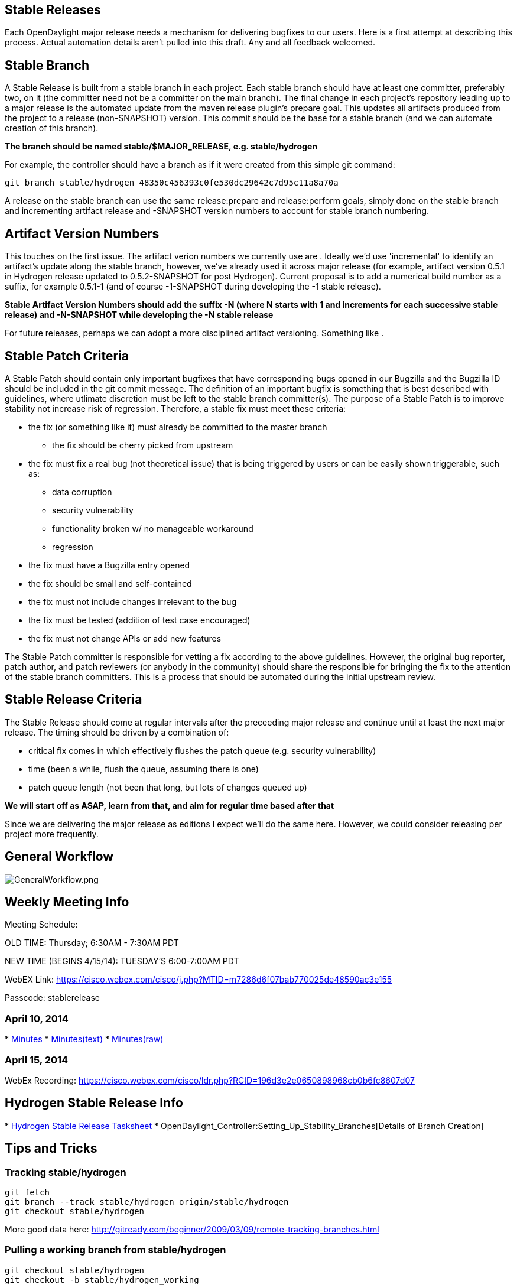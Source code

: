 [[stable-releases]]
== Stable Releases

Each OpenDaylight major release needs a mechanism for delivering
bugfixes to our users. Here is a first attempt at describing this
process. Actual automation details aren't pulled into this draft. Any
and all feedback welcomed.

[[stable-branch]]
== Stable Branch

A Stable Release is built from a stable branch in each project. Each
stable branch should have at least one committer, preferably two, on it
(the committer need not be a committer on the main branch). The final
change in each project's repository leading up to a major release is the
automated update from the maven release plugin's prepare goal. This
updates all artifacts produced from the project to a release
(non-SNAPSHOT) version. This commit should be the base for a stable
branch (and we can automate creation of this branch).

*The branch should be named stable/$MAJOR_RELEASE, e.g. stable/hydrogen*

For example, the controller should have a branch as if it were created
from this simple git command:

`git branch stable/hydrogen 48350c456393c0fe530dc29642c7d95c11a8a70a` +

A release on the stable branch can use the same release:prepare and
release:perform goals, simply done on the stable branch and incrementing
artifact release and -SNAPSHOT version numbers to account for stable
branch numbering.

[[artifact-version-numbers]]
== Artifact Version Numbers

This touches on the first issue. The artifact verion numbers we
currently use are . Ideally we'd use 'incremental' to identify an
artifact's update along the stable branch, however, we've already used
it across major release (for example, artifact version 0.5.1 in Hydrogen
release updated to 0.5.2-SNAPSHOT for post Hydrogen). Current proposal
is to add a numerical build number as a suffix, for example 0.5.1-1 (and
of course -1-SNAPSHOT during developing the -1 stable release).

*Stable Artifact Version Numbers should add the suffix -N (where N
starts with 1 and increments for each successive stable release) and
-N-SNAPSHOT while developing the -N stable release*

For future releases, perhaps we can adopt a more disciplined artifact
versioning. Something like .

[[stable-patch-criteria]]
== Stable Patch Criteria

A Stable Patch should contain only important bugfixes that have
corresponding bugs opened in our Bugzilla and the Bugzilla ID should be
included in the git commit message. The definition of an important
bugfix is something that is best described with guidelines, where
utlimate discretion must be left to the stable branch committer(s). The
purpose of a Stable Patch is to improve stability not increase risk of
regression. Therefore, a stable fix must meet these criteria:

* the fix (or something like it) must already be committed to the master
branch
** the fix should be cherry picked from upstream
* the fix must fix a real bug (not theoretical issue) that is being
triggered by users or can be easily shown triggerable, such as:
** data corruption
** security vulnerability
** functionality broken w/ no manageable workaround
** regression
* the fix must have a Bugzilla entry opened
* the fix should be small and self-contained
* the fix must not include changes irrelevant to the bug
* the fix must be tested (addition of test case encouraged)
* the fix must not change APIs or add new features

The Stable Patch committer is responsible for vetting a fix according to
the above guidelines. However, the original bug reporter, patch author,
and patch reviewers (or anybody in the community) should share the
responsible for bringing the fix to the attention of the stable branch
committers. This is a process that should be automated during the
initial upstream review.

[[stable-release-criteria]]
== Stable Release Criteria

The Stable Release should come at regular intervals after the preceeding
major release and continue until at least the next major release. The
timing should be driven by a combination of:

* critical fix comes in which effectively flushes the patch queue (e.g.
security vulnerability)
* time (been a while, flush the queue, assuming there is one)
* patch queue length (not been that long, but lots of changes queued up)

*We will start off as ASAP, learn from that, and aim for regular time
based after that*

Since we are delivering the major release as editions I expect we'll do
the same here. However, we could consider releasing per project more
frequently.

[[general-workflow]]
== General Workflow

image:GeneralWorkflow.png[GeneralWorkflow.png,title="GeneralWorkflow.png"]

[[weekly-meeting-info]]
== Weekly Meeting Info

Meeting Schedule:

OLD TIME: Thursday; 6:30AM - 7:30AM PDT

NEW TIME (BEGINS 4/15/14): TUESDAY'S 6:00-7:00AM PDT

WebEX Link:
https://cisco.webex.com/cisco/j.php?MTID=m7286d6f07bab770025de48590ac3e155

Passcode: stablerelease

[[april-10-2014]]
=== April 10, 2014

*
http://meetings.opendaylight.org/opendaylight-meeting/2014/opendaylight-meeting.2014-04-10-13.31.html[Minutes]
*
http://meetings.opendaylight.org/opendaylight-meeting/2014/opendaylight-meeting.2014-04-10-13.31.txt[Minutes(text)]
*
http://meetings.opendaylight.org/opendaylight-meeting/2014/opendaylight-meeting.2014-04-10-13.31.log.html[Minutes(raw)]

[[april-15-2014]]
=== April 15, 2014

WebEx Recording:
https://cisco.webex.com/cisco/ldr.php?RCID=196d3e2e0650898968cb0b6fc8607d07

[[hydrogen-stable-release-info]]
== Hydrogen Stable Release Info

*
https://docs.google.com/spreadsheet/ccc?key=0AhywWQdJrMqedGZzREV0ZUtCSHkyOGl2a1dmWTJ4Y0E&usp=sharing#gid=0[Hydrogen
Stable Release Tasksheet]
* OpenDaylight_Controller:Setting_Up_Stability_Branches[Details of
Branch Creation]

[[tips-and-tricks]]
== Tips and Tricks

[[tracking-stablehydrogen]]
=== Tracking stable/hydrogen

---------------------------------------------------------
git fetch
git branch --track stable/hydrogen origin/stable/hydrogen
git checkout stable/hydrogen
---------------------------------------------------------

More good data here:
http://gitready.com/beginner/2009/03/09/remote-tracking-branches.html

[[pulling-a-working-branch-from-stablehydrogen]]
=== Pulling a working branch from stable/hydrogen

---------------------------------------
git checkout stable/hydrogen
git checkout -b stable/hydrogen_working
---------------------------------------

[[cherry-picking-a-patch-to-your-stablehydrogen-working-branch]]
=== Cherry picking a patch to your stable/hydrogen working branch

------------------------------------
git checkout stable/hydrogen_working
git cherry-pick <commitid>
------------------------------------

[[pushing-your-changes-to-stablehydrogen]]
=== Pushing your changes to stable/hydrogen

----------------------------------------------------------------------------------------------------
git push ssh://<username>@git.opendaylight.org:29418/<gitreponame>.git HEAD:refs/for/stable/hydrogen
----------------------------------------------------------------------------------------------------

for example:

------------------------------------------------------------------------------------------
git push ssh://eaw@git.opendaylight.org:29418/controller.git HEAD:refs/for/stable/hydrogen
------------------------------------------------------------------------------------------
